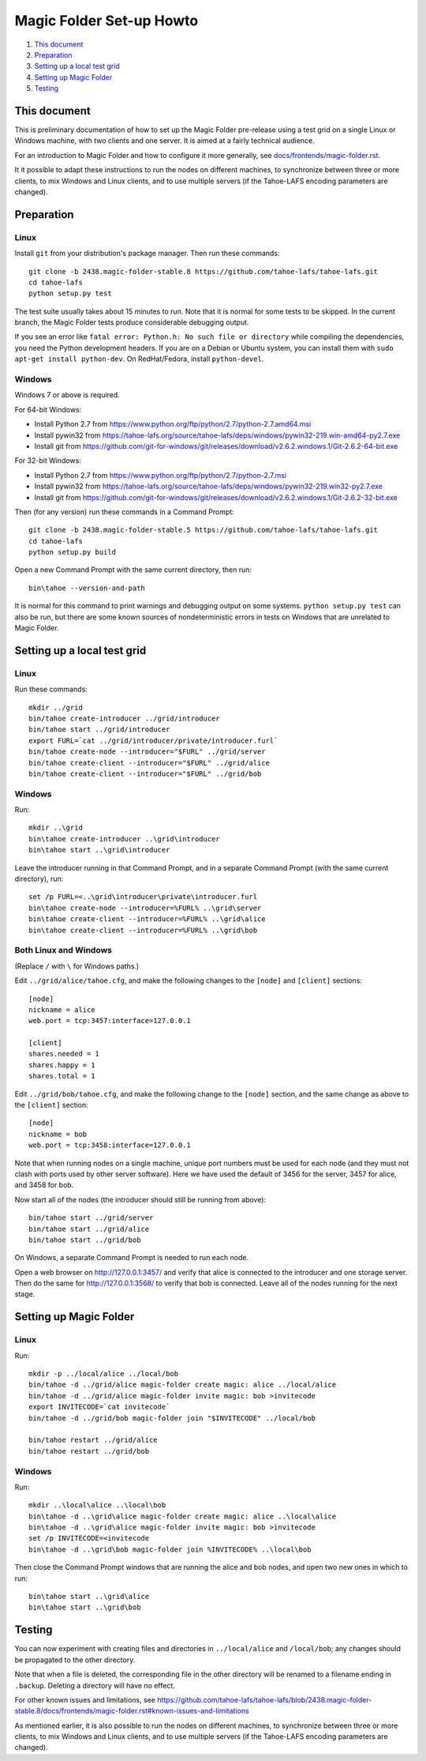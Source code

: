 =========================
Magic Folder Set-up Howto
=========================

1.  `This document`_
2.  `Preparation`_
3.  `Setting up a local test grid`_
4.  `Setting up Magic Folder`_
5.  `Testing`_


This document
=============

This is preliminary documentation of how to set up the
Magic Folder pre-release using a test grid on a single Linux
or Windows machine, with two clients and one server. It is
aimed at a fairly technical audience.

For an introduction to Magic Folder and how to configure it
more generally, see `docs/frontends/magic-folder.rst`_.

It it possible to adapt these instructions to run the nodes on
different machines, to synchronize between three or more clients,
to mix Windows and Linux clients, and to use multiple servers
(if the Tahoe-LAFS encoding parameters are changed).

.. _`docs/frontends/magic-folder.rst`: ../docs/frontends/magic-folder.rst


Preparation
===========

Linux
-----

Install ``git`` from your distribution's package manager.
Then run these commands::

  git clone -b 2438.magic-folder-stable.8 https://github.com/tahoe-lafs/tahoe-lafs.git
  cd tahoe-lafs
  python setup.py test

The test suite usually takes about 15 minutes to run.
Note that it is normal for some tests to be skipped.
In the current branch, the Magic Folder tests produce
considerable debugging output.

If you see an error like ``fatal error: Python.h: No such file or directory``
while compiling the dependencies, you need the Python development headers. If
you are on a Debian or Ubuntu system, you can install them with ``sudo
apt-get install python-dev``. On RedHat/Fedora, install ``python-devel``.


Windows
-------

Windows 7 or above is required.

For 64-bit Windows:

* Install Python 2.7 from
  https://www.python.org/ftp/python/2.7/python-2.7.amd64.msi
* Install pywin32 from
  https://tahoe-lafs.org/source/tahoe-lafs/deps/windows/pywin32-219.win-amd64-py2.7.exe
* Install git from
  https://github.com/git-for-windows/git/releases/download/v2.6.2.windows.1/Git-2.6.2-64-bit.exe

For 32-bit Windows:

* Install Python 2.7 from
  https://www.python.org/ftp/python/2.7/python-2.7.msi
* Install pywin32 from
  https://tahoe-lafs.org/source/tahoe-lafs/deps/windows/pywin32-219.win32-py2.7.exe
* Install git from
  https://github.com/git-for-windows/git/releases/download/v2.6.2.windows.1/Git-2.6.2-32-bit.exe

Then (for any version) run these commands in a Command Prompt::

  git clone -b 2438.magic-folder-stable.5 https://github.com/tahoe-lafs/tahoe-lafs.git
  cd tahoe-lafs
  python setup.py build

Open a new Command Prompt with the same current directory,
then run::

  bin\tahoe --version-and-path

It is normal for this command to print warnings and debugging output
on some systems. ``python setup.py test`` can also be run, but there
are some known sources of nondeterministic errors in tests on Windows
that are unrelated to Magic Folder.


Setting up a local test grid
============================

Linux
-----

Run these commands::

  mkdir ../grid
  bin/tahoe create-introducer ../grid/introducer
  bin/tahoe start ../grid/introducer
  export FURL=`cat ../grid/introducer/private/introducer.furl`
  bin/tahoe create-node --introducer="$FURL" ../grid/server
  bin/tahoe create-client --introducer="$FURL" ../grid/alice
  bin/tahoe create-client --introducer="$FURL" ../grid/bob


Windows
-------

Run::

  mkdir ..\grid
  bin\tahoe create-introducer ..\grid\introducer
  bin\tahoe start ..\grid\introducer

Leave the introducer running in that Command Prompt,
and in a separate Command Prompt (with the same current
directory), run::

  set /p FURL=<..\grid\introducer\private\introducer.furl
  bin\tahoe create-node --introducer=%FURL% ..\grid\server
  bin\tahoe create-client --introducer=%FURL% ..\grid\alice
  bin\tahoe create-client --introducer=%FURL% ..\grid\bob


Both Linux and Windows
----------------------

(Replace ``/`` with ``\`` for Windows paths.)

Edit ``../grid/alice/tahoe.cfg``, and make the following
changes to the ``[node]`` and ``[client]`` sections::

  [node]
  nickname = alice
  web.port = tcp:3457:interface=127.0.0.1

  [client]
  shares.needed = 1
  shares.happy = 1
  shares.total = 1

Edit ``../grid/bob/tahoe.cfg``, and make the following
change to the ``[node]`` section, and the same change as
above to the ``[client]`` section::

  [node]
  nickname = bob
  web.port = tcp:3458:interface=127.0.0.1

Note that when running nodes on a single machine,
unique port numbers must be used for each node (and they
must not clash with ports used by other server software).
Here we have used the default of 3456 for the server,
3457 for alice, and 3458 for bob.

Now start all of the nodes (the introducer should still be
running from above)::

  bin/tahoe start ../grid/server
  bin/tahoe start ../grid/alice
  bin/tahoe start ../grid/bob

On Windows, a separate Command Prompt is needed to run each
node.

Open a web browser on http://127.0.0.1:3457/ and verify that
alice is connected to the introducer and one storage server.
Then do the same for http://127.0.0.1:3568/ to verify that
bob is connected. Leave all of the nodes running for the
next stage.


Setting up Magic Folder
=======================

Linux
-----

Run::

  mkdir -p ../local/alice ../local/bob
  bin/tahoe -d ../grid/alice magic-folder create magic: alice ../local/alice
  bin/tahoe -d ../grid/alice magic-folder invite magic: bob >invitecode
  export INVITECODE=`cat invitecode`
  bin/tahoe -d ../grid/bob magic-folder join "$INVITECODE" ../local/bob

  bin/tahoe restart ../grid/alice
  bin/tahoe restart ../grid/bob

Windows
-------

Run::

  mkdir ..\local\alice ..\local\bob
  bin\tahoe -d ..\grid\alice magic-folder create magic: alice ..\local\alice
  bin\tahoe -d ..\grid\alice magic-folder invite magic: bob >invitecode
  set /p INVITECODE=<invitecode
  bin\tahoe -d ..\grid\bob magic-folder join %INVITECODE% ..\local\bob

Then close the Command Prompt windows that are running the alice and bob
nodes, and open two new ones in which to run::

  bin\tahoe start ..\grid\alice
  bin\tahoe start ..\grid\bob


Testing
=======

You can now experiment with creating files and directories in
``../local/alice`` and ``/local/bob``; any changes should be
propagated to the other directory.

Note that when a file is deleted, the corresponding file in the
other directory will be renamed to a filename ending in ``.backup``.
Deleting a directory will have no effect.

For other known issues and limitations, see
https://github.com/tahoe-lafs/tahoe-lafs/blob/2438.magic-folder-stable.8/docs/frontends/magic-folder.rst#known-issues-and-limitations

As mentioned earlier, it is also possible to run the nodes on
different machines, to synchronize between three or more clients,
to mix Windows and Linux clients, and to use multiple servers
(if the Tahoe-LAFS encoding parameters are changed).

